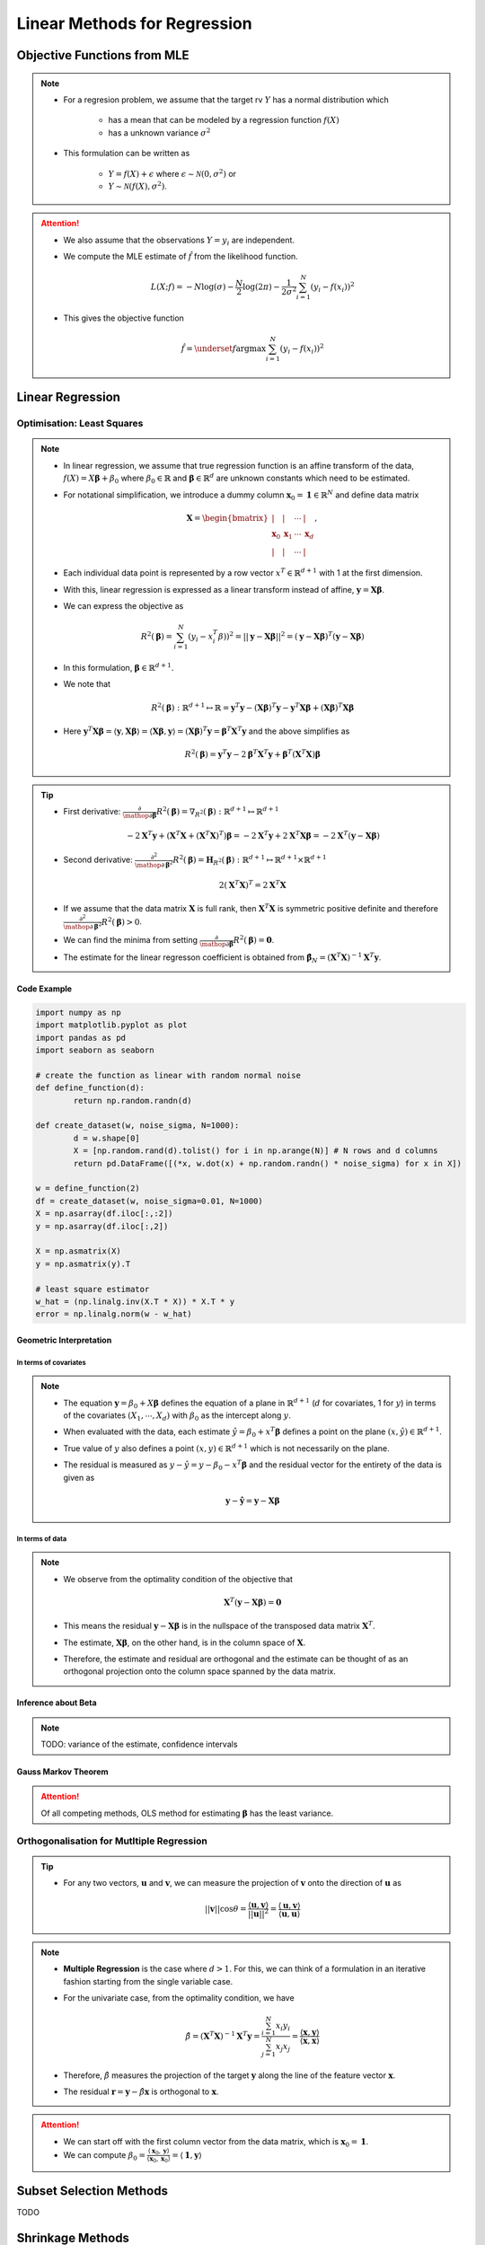 ###########################################################################
Linear Methods for Regression
###########################################################################
***************************************************************************
Objective Functions from MLE
***************************************************************************
.. note::
	* For a regresion problem, we assume that the target rv :math:`Y` has a normal distribution which

		* has a mean that can be modeled by a regression function :math:`f(X)`
		* has a unknown variance :math:`\sigma^2`
	* This formulation can be written as 

		* :math:`Y=f(X)+\epsilon` where :math:`\epsilon\sim\mathcal{N}(0,\sigma^2)` or 
		* :math:`Y\sim\mathcal{N}(f(X),\sigma^2)`.

.. attention::
	* We also assume that the observations :math:`Y=y_i` are independent.
	* We compute the MLE estimate of :math:`\hat{f}` from the likelihood function.

		.. math:: L(X;f)=-N\log(\sigma)-\frac{N}{2}\log(2\pi)-\frac{1}{2\sigma^2}\sum_{i=1}^N(y_i-f(x_i))^2
	* This gives the objective function

		.. math:: \hat{f}=\underset{f}{\arg\max}\sum_{i=1}^N(y_i-f(x_i))^2

***************************************************************************
Linear Regression
***************************************************************************
Optimisation: Least Squares
===========================================================================
.. note::
	* In linear regression, we assume that true regression function is an affine transform of the data, :math:`f(X)=X\boldsymbol{\beta}+\beta_0` where :math:`\beta_0\in\mathbb{R}` and :math:`\boldsymbol{\beta}\in\mathbb{R}^d` are unknown constants which need to be estimated.
	* For notational simplification, we introduce a dummy column :math:`\mathbf{x}_0=\mathbf{1}\in\mathbb{R}^N` and define data matrix 

		.. math:: \mathbf{X}=\begin{bmatrix}|&|&\cdots&|\\ \mathbf{x}_0 & \mathbf{x}_1 & \cdots & \mathbf{x}_d \\ |&|&\cdots&|\end{bmatrix},
	* Each individual data point is represented by a row vector :math:`x^T\in\mathbb{R}^{d+1}` with 1 at the first dimension.
	* With this, linear regression is expressed as a linear transform instead of affine, :math:`\mathbf{y}=\mathbf{X}\boldsymbol{\beta}`.
	* We can express the objective as 

		.. math:: R^2(\boldsymbol{\beta})=\sum_{i=1}^N(y_i-x_i^T\beta))^2=||\mathbf{y}-\mathbf{X}\boldsymbol{\beta}||^2=(\mathbf{y}-\mathbf{X}\boldsymbol{\beta})^T(\mathbf{y}-\mathbf{X}\boldsymbol{\beta})
	* In this formulation, :math:`\boldsymbol{\beta}\in\mathbb{R}^{d+1}`.
	* We note that 

		.. math:: R^2(\boldsymbol{\beta}):\mathbb{R}^{d+1}\mapsto\mathbb{R}=\mathbf{y}^T\mathbf{y}-\left(\mathbf{X}\boldsymbol{\beta}\right)^T\mathbf{y}-\mathbf{y}^T\mathbf{X}\boldsymbol{\beta}+\left(\mathbf{X}\boldsymbol{\beta}\right)^T\mathbf{X}\boldsymbol{\beta}
	* Here :math:`\mathbf{y}^T\mathbf{X}\boldsymbol{\beta}=\langle\mathbf{y},\mathbf{X}\boldsymbol{\beta}\rangle=\langle\mathbf{X}\boldsymbol{\beta},\mathbf{y}\rangle=\left(\mathbf{X}\boldsymbol{\beta}\right)^T\mathbf{y}=\boldsymbol{\beta}^T\mathbf{X}^T\mathbf{y}` and the above simplifies as

		.. math:: R^2(\boldsymbol{\beta})=\mathbf{y}^T\mathbf{y}-2\boldsymbol{\beta}^T\mathbf{X}^T\mathbf{y}+\boldsymbol{\beta}^T\left(\mathbf{X}^T\mathbf{X}\right)\boldsymbol{\beta}

.. tip::
	* First derivative: :math:`\frac{\partial}{\mathop{\partial\boldsymbol{\beta}}}R^2(\boldsymbol{\beta})=\nabla_{R^2}(\boldsymbol{\beta}):\mathbb{R}^{d+1}\mapsto\mathbb{R}^{d+1}`

		.. math:: -2\mathbf{X}^T\mathbf{y}+\left(\mathbf{X}^T\mathbf{X}+(\mathbf{X}^T\mathbf{X})^T\right)\boldsymbol{\beta}=-2\mathbf{X}^T\mathbf{y}+2\mathbf{X}^T\mathbf{X}\boldsymbol{\beta}=-2\mathbf{X}^T(\mathbf{y}-\mathbf{X}\boldsymbol{\beta})
	* Second derivative: :math:`\frac{\partial^2}{\mathop{\partial\boldsymbol{\beta}}^2}R^2(\boldsymbol{\beta})=\mathbf{H}_{R^2}(\boldsymbol{\beta}):\mathbb{R}^{d+1}\mapsto\mathbb{R}^{d+1}\times\mathbb{R}^{d+1}`

		.. math:: 2(\mathbf{X}^T\mathbf{X})^T=2\mathbf{X}^T\mathbf{X}
	* If we assume that the data matrix :math:`\mathbf{X}` is full rank, then :math:`\mathbf{X}^T\mathbf{X}` is symmetric positive definite and therefore :math:`\frac{\partial^2}{\mathop{\partial\boldsymbol{\beta}}^2}R^2(\boldsymbol{\beta})> 0`.
	* We can find the minima from setting :math:`\frac{\partial}{\mathop{\partial\boldsymbol{\beta}}}R^2(\boldsymbol{\beta})=\mathbf{0}`.
	* The estimate for the linear regresson coefficient is obtained from :math:`\hat{\boldsymbol{\beta}}_N=(\mathbf{X}^T\mathbf{X})^{-1}\mathbf{X}^T\mathbf{y}`.

.. seealso::
	* The linear regression estimate for :math:`\mathbf{y}` is given by

		.. math:: \hat{\mathbf{y}}=\mathbf{X}\hat{\boldsymbol{\beta}}_N=\mathbf{X}(\mathbf{X}^T\mathbf{X})^{-1}\mathbf{X}^T\mathbf{y}

Code Example
---------------------------------------------------------------------------
.. code-block:: python

	import numpy as np
	import matplotlib.pyplot as plot
	import pandas as pd
	import seaborn as seaborn

	# create the function as linear with random normal noise
	def define_function(d):
		return np.random.randn(d)

	def create_dataset(w, noise_sigma, N=1000):
		d = w.shape[0]
		X = [np.random.rand(d).tolist() for i in np.arange(N)] # N rows and d columns
		return pd.DataFrame([(*x, w.dot(x) + np.random.randn() * noise_sigma) for x in X])

	w = define_function(2)
	df = create_dataset(w, noise_sigma=0.01, N=1000)
	X = np.asarray(df.iloc[:,:2])
	y = np.asarray(df.iloc[:,2])

	X = np.asmatrix(X)
	y = np.asmatrix(y).T

	# least square estimator
	w_hat = (np.linalg.inv(X.T * X)) * X.T * y
	error = np.linalg.norm(w - w_hat)

Geometric Interpretation
---------------------------------------------------------------------------
In terms of covariates
^^^^^^^^^^^^^^^^^^^^^^^^^^^^^^^^^^^^^^^^^^^^^^^^^^^^^^^^^^^^^^^^^^^^^^^^^^^
.. note::
	* The equation :math:`\mathbf{y}=\beta_0+X\boldsymbol{\beta}` defines the equation of a plane in :math:`\mathbb{R}^{d+1}` (:math:`d` for covariates, 1 for :math:`y`) in terms of the covariates :math:`(X_1,\cdots,X_d)` with :math:`\beta_0` as the intercept along :math:`y`.
	* When evaluated with the data, each estimate :math:`\hat{y}=\beta_0+x^T\boldsymbol{\beta}` defines a point on the plane :math:`(x,\hat{y})\in\mathbb{R}^{d+1}`.
	* True value of :math:`y` also defines a point :math:`(x,y)\in\mathbb{R}^{d+1}` which is not necessarily on the plane.
	* The residual is measured as :math:`y-\hat{y}=y-\beta_0-x^T\boldsymbol{\beta}` and the residual vector for the entirety of the data is given as

		.. math:: \mathbf{y}-\hat{\mathbf{y}}=\mathbf{y}-\mathbf{X}\boldsymbol{\beta}

In terms of data
^^^^^^^^^^^^^^^^^^^^^^^^^^^^^^^^^^^^^^^^^^^^^^^^^^^^^^^^^^^^^^^^^^^^^^^^^^^
.. note::
	* We observe from the optimality condition of the objective that

		.. math:: \mathbf{X}^T(\mathbf{y}-\mathbf{X}\boldsymbol{\beta})=\mathbf{0}
	* This means the residual :math:`\mathbf{y}-\mathbf{X}\boldsymbol{\beta}` is in the nullspace of the transposed data matrix :math:`\mathbf{X}^T`.
	* The estimate, :math:`\mathbf{X}\boldsymbol{\beta}`, on the other hand, is in the column space of :math:`\mathbf{X}`.
	* Therefore, the estimate and residual are orthogonal and the estimate can be thought of as an orthogonal projection onto the column space spanned by the data matrix.

Inference about Beta
---------------------------------------------------------------------------
.. note::
	TODO: variance of the estimate, confidence intervals

Gauss Markov Theorem
---------------------------------------------------------------------------
.. attention::
	Of all competing methods, OLS method for estimating :math:`\boldsymbol{\beta}` has the least variance.

Orthogonalisation for Mutltiple Regression
===========================================================================
.. tip::
	* For any two vectors, :math:`\mathbf{u}` and :math:`\mathbf{v}`, we can measure the projection of :math:`\mathbf{v}` onto the direction of :math:`\mathbf{u}` as 

		.. math:: ||\mathbf{v}||\cos\theta=\frac{\langle\mathbf{u},\mathbf{v}\rangle}{||\mathbf{u}||^2}=\frac{\langle\mathbf{u},\mathbf{v}\rangle}{\langle\mathbf{u},\mathbf{u}\rangle}

.. note::
	* **Multiple Regression** is the case where :math:`d> 1`. For this, we can think of a formulation in an iterative fashion starting from the single variable case.	
	* For the univariate case, from the optimality condition, we have 

		.. math:: \hat{\beta}=(\mathbf{X}^T\mathbf{X})^{-1}\mathbf{X}^T\mathbf{y}=\frac{\sum_{i=1}^N x_i y_i}{\sum_{j=1}^N x_j x_j}=\frac{\langle\mathbf{x},\mathbf{y}\rangle}{\langle\mathbf{x},\mathbf{x}\rangle}
	* Therefore, :math:`\hat{\beta}` measures the projection of the target :math:`\mathbf{y}` along the line of the feature vector :math:`\mathbf{x}`.
	* The residual :math:`\mathbf{r}=\mathbf{y}-\hat{\beta}\mathbf{x}` is orthogonal to :math:`\mathbf{x}`.

.. attention::
	* We can start off with the first column vector from the data matrix, which is :math:`\mathbf{x}_0=\mathbf{1}`.
	* We can compute :math:`\beta_0=\frac{\langle\mathbf{x}_0,\mathbf{y}\rangle}{\langle\mathbf{x}_0,\mathbf{x}_0\rangle}=\langle\mathbf{1},\mathbf{y}\rangle`

***************************************************************************
Subset Selection Methods
***************************************************************************
TODO

***************************************************************************
Shrinkage Methods
***************************************************************************

Ridge Regression
===========================================================================

LASSO
===========================================================================
